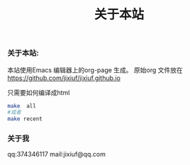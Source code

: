 # -*- coding:utf-8-unix -*-
#+LANGUAGE:  zh
#+title: 关于本站
*** 关于本站:
    本站使用Emacs 编辑器上的org-page  生成。
    原始org 文件放在 https://github.com/jixiuf/jixiuf.github.io

    只需要如何编译成html
    #+BEGIN_SRC sh
       make  all
       #或者
       make recent
    #+END_SRC
*** 关于我
    qq:374346117
    mail:jixiuf@qq.com
